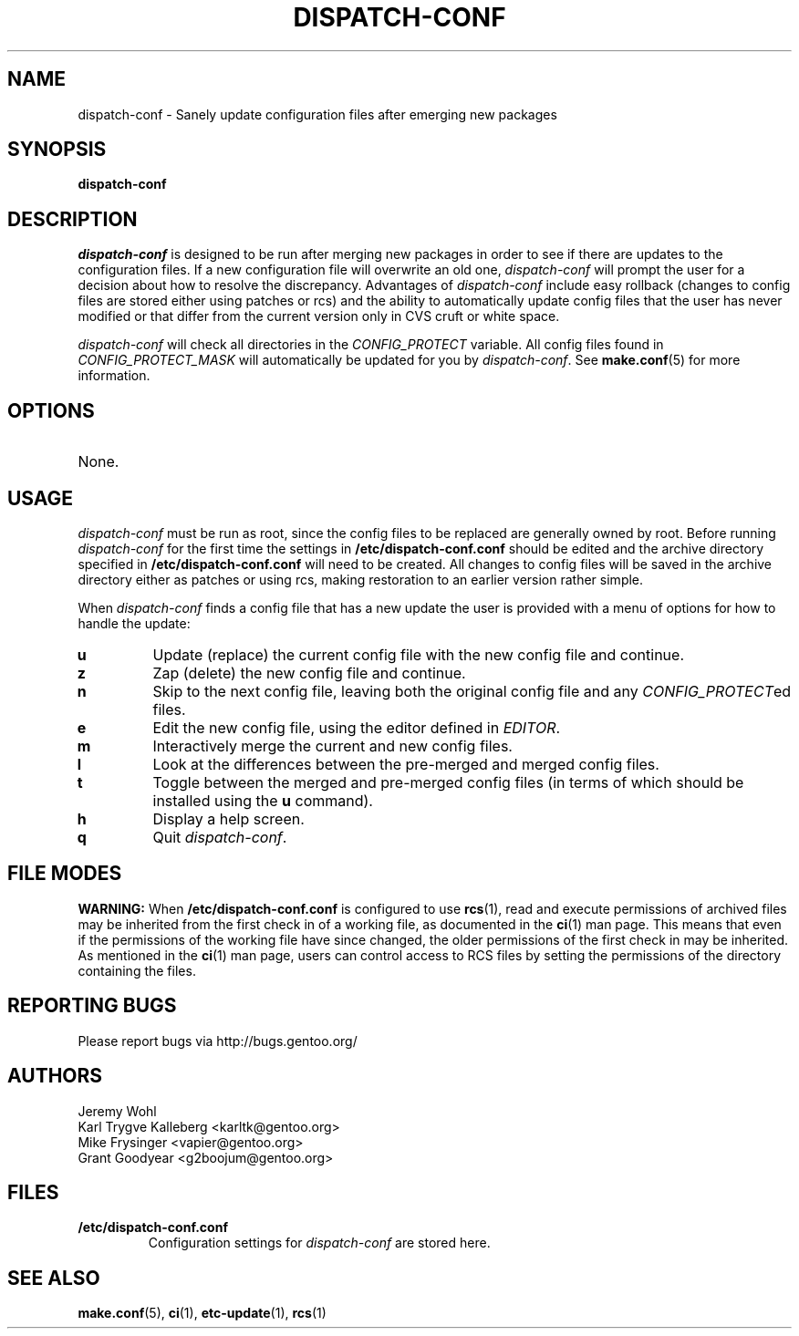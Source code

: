 .TH "DISPATCH-CONF" "1" "Jan 2011" "Portage VERSION" "Portage"
.SH "NAME"
dispatch\-conf \- Sanely update configuration files after emerging new packages
.SH "SYNOPSIS"
.B dispatch\-conf
.SH "DESCRIPTION"
\fIdispatch\-conf\fR is designed to be run after merging new packages
in order to see if there are updates to the configuration files.
If a new configuration file will overwrite an old one, \fIdispatch\-conf\fR
will prompt the user for a decision about how to resolve the discrepancy.
Advantages of \fIdispatch\-conf\fR include easy rollback (changes to config
files are stored either using patches or rcs) and the ability to
automatically update config files that the user has never modified or
that differ from the current version only in CVS cruft or white space.

\fIdispatch\-conf\fR will check all directories in the \fICONFIG_PROTECT\fR
variable.  All config files found in \fICONFIG_PROTECT_MASK\fR will
automatically be updated for you by \fIdispatch\-conf\fR.  See
\fBmake.conf\fR(5) for more information.
.SH "OPTIONS"
.TP
None.
.SH "USAGE"
\fIdispatch\-conf\fR must be run as root, since the config files to be
replaced are generally owned by root.  Before running \fIdispatch\-conf\fR
for the first time the settings in \fB/etc/dispatch\-conf.conf\fR
should be edited and the archive directory specified in 
\fB/etc/dispatch\-conf.conf\fR will need to be created.  All changes to
config files will be saved in the archive directory either as patches
or using rcs, making restoration to an earlier version rather simple.

When \fIdispatch\-conf\fR finds a config file that has a new update the user
is provided with a menu of options for how to handle the update:
.TP
.B u
Update (replace) the current config file with the new config file and continue.
.TP
.B z
Zap (delete) the new config file and continue.
.TP
.B n
Skip to the next config file, leaving both the original config file and any
\fICONFIG_PROTECT\fRed files.
.TP
.B e
Edit the new config file, using the editor defined in \fIEDITOR\fR.
.TP
.B m
Interactively merge the current and new config files.
.TP
.B l
Look at the differences between the pre-merged and merged config files.
.TP
.B t
Toggle between the merged and pre-merged config files (in terms of which
should be installed using the \fBu\fR command).
.TP
.B h
Display a help screen.
.TP
.B q
Quit \fIdispatch\-conf\fR.
.SH "FILE MODES"
\fBWARNING:\fR When \fB/etc/dispatch\-conf.conf\fR is configured
to use \fBrcs\fR(1), read and execute permissions of archived
files may be inherited from the first check in of a working file,
as documented in the \fBci\fR(1) man page. This means that even
if the permissions of the working file have since changed, the
older permissions of the first check in may be inherited. As
mentioned in the \fBci\fR(1) man page, users can control access
to RCS files by setting the permissions of the directory
containing the files.
.SH "REPORTING BUGS"
Please report bugs via http://bugs.gentoo.org/
.SH "AUTHORS"
.nf
Jeremy Wohl
Karl Trygve Kalleberg <karltk@gentoo.org>
Mike Frysinger <vapier@gentoo.org>
Grant Goodyear <g2boojum@gentoo.org>
.fi
.SH "FILES"
.TP
.B /etc/dispatch\-conf.conf
Configuration settings for \fIdispatch\-conf\fR are stored here.
.SH "SEE ALSO"
.BR make.conf (5),
.BR ci (1),
.BR etc-update (1),
.BR rcs (1)
